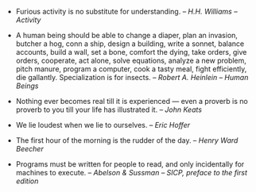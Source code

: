 #+BEGIN_COMMENT
.. link:
.. description:
.. tags: quotable-quotes
.. date: 2013/10/13 11:54:29
.. title: Quotes [2013/10/13]
.. slug: quotes-20131013
.. category: quotes
#+END_COMMENT

- Furious activity is no substitute for understanding. --
  /H.H. Williams -- Activity/

- A human being should be able to change a diaper, plan an invasion,
  butcher a hog, conn a ship, design a building, write a sonnet,
  balance accounts, build a wall, set a bone, comfort the dying, take
  orders, give orders, cooperate, act alone, solve equations, analyze
  a new problem, pitch manure, program a computer, cook a tasty meal,
  fight efficiently, die gallantly. Specialization is for insects.  --
  /Robert A. Heinlein -- Human Beings/

- Nothing ever becomes real till it is experienced — even a proverb is
  no proverb to you till your life has illustrated it. -- /John Keats/

- We lie loudest when we lie to ourselves. -- /Eric Hoffer/

- The first hour of the morning is the rudder of the day. -- /Henry
  Ward Beecher/

- Programs must be written for people to read, and only incidentally
  for machines to execute. -- /Abelson & Sussman -- SICP, preface to
  the first edition/
